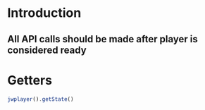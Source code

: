 * Introduction
** All API calls should be made after player is considered ready
* Getters
#+BEGIN_SRC javascript
jwplayer().getState()
#+END_SRC


